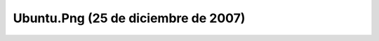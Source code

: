 

Ubuntu.Png (25 de diciembre de 2007)
====================================
.. image:: ../../ubuntu.png
    :align: center

